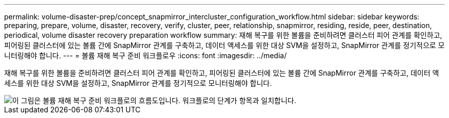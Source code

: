 ---
permalink: volume-disaster-prep/concept_snapmirror_intercluster_configuration_workflow.html 
sidebar: sidebar 
keywords: preparing, prepare, volume, disaster, recovery, verify, cluster, peer, relationship, snapmirror, residing, reside, peer, destination, periodical, volume disaster recovery preparation workflow 
summary: 재해 복구를 위한 볼륨을 준비하려면 클러스터 피어 관계를 확인하고, 피어링된 클러스터에 있는 볼륨 간에 SnapMirror 관계를 구축하고, 데이터 액세스를 위한 대상 SVM을 설정하고, SnapMirror 관계를 정기적으로 모니터링해야 합니다. 
---
= 볼륨 재해 복구 준비 워크플로우
:icons: font
:imagesdir: ../media/


[role="lead"]
재해 복구를 위한 볼륨을 준비하려면 클러스터 피어 관계를 확인하고, 피어링된 클러스터에 있는 볼륨 간에 SnapMirror 관계를 구축하고, 데이터 액세스를 위한 대상 SVM을 설정하고, SnapMirror 관계를 정기적으로 모니터링해야 합니다.

image::../media/snapmirror_intercluster_cfg_workflow.gif[이 그림은 볼륨 재해 복구 준비 워크플로의 흐름도입니다. 워크플로의 단계가 항목과 일치합니다.]
